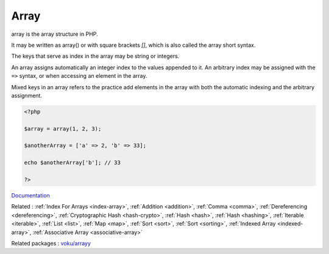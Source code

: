 .. _array:
.. _array-short-syntax:
.. meta::
	:description:
		Array: array is the array structure in PHP.
	:twitter:card: summary_large_image
	:twitter:site: @exakat
	:twitter:title: Array
	:twitter:description: Array: array is the array structure in PHP
	:twitter:creator: @exakat
	:og:title: Array
	:og:type: article
	:og:description: array is the array structure in PHP
	:og:url: https://php-dictionary.readthedocs.io/en/latest/dictionary/array.ini.html
	:og:locale: en


Array
-----

array is the array structure in PHP. 

It may be written as array() or with square brackets `[]`, which is also called the array short syntax.

The keys that serve as index in the array may be string or integers. 

An array assigns automatically an integer index to the values appended to it. An arbitrary index may be assigned with the ``=>`` syntax, or when accessing an element in the array. 

Mixed keys in an array refers to the practice add elements in the array with both the automatic indexing and the arbitrary assignment. 


.. code-block:: php
   
   <?php
   
   $array = array(1, 2, 3); 
   
   $anotherArray = ['a' => 2, 'b' => 33];
   
   echo $anotherArray['b']; // 33
   
   ?>


`Documentation <https://www.php.net/manual/en/language.types.array.php>`__

Related : :ref:`Index For Arrays <index-array>`, :ref:`Addition <addition>`, :ref:`Comma <comma>`, :ref:`Dereferencing <dereferencing>`, :ref:`Cryptographic Hash <hash-crypto>`, :ref:`Hash <hash>`, :ref:`Hash <hashing>`, :ref:`Iterable <iterable>`, :ref:`List <list>`, :ref:`Map <map>`, :ref:`Sort <sort>`, :ref:`Sort <sorting>`, :ref:`Indexed Array <indexed-array>`, :ref:`Associative Array <associative-array>`

Related packages : `voku/arrayy <https://packagist.org/packages/voku/arrayy>`_
